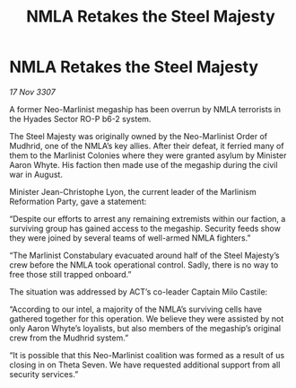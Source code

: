 :PROPERTIES:
:ID:       37573867-5f8f-47d8-964e-6375b132796f
:END:
#+title: NMLA Retakes the Steel Majesty
#+filetags: :galnet:

* NMLA Retakes the Steel Majesty

/17 Nov 3307/

A former Neo-Marlinist megaship has been overrun by NMLA terrorists in the Hyades Sector RO-P b6-2 system. 

The Steel Majesty was originally owned by the Neo-Marlinist Order of Mudhrid, one of the NMLA’s key allies. After their defeat, it ferried many of them to the Marlinist Colonies where they were granted asylum by Minister Aaron Whyte. His faction then made use of the megaship during the civil war in August. 

Minister Jean-Christophe Lyon, the current leader of the Marlinism Reformation Party, gave a statement: 

“Despite our efforts to arrest any remaining extremists within our faction, a surviving group has gained access to the megaship. Security feeds show they were joined by several teams of well-armed NMLA fighters.” 

“The Marlinist Constabulary evacuated around half of the Steel Majesty’s crew before the NMLA took operational control. Sadly, there is no way to free those still trapped onboard.” 

The situation was addressed by ACT’s co-leader Captain Milo Castile: 

“According to our intel, a majority of the NMLA’s surviving cells have gathered together for this operation. We believe they were assisted by not only Aaron Whyte’s loyalists, but also members of the megaship’s original crew from the Mudhrid system.” 

“It is possible that this Neo-Marlinist coalition was formed as a result of us closing in on Theta Seven. We have requested additional support from all security services.”
